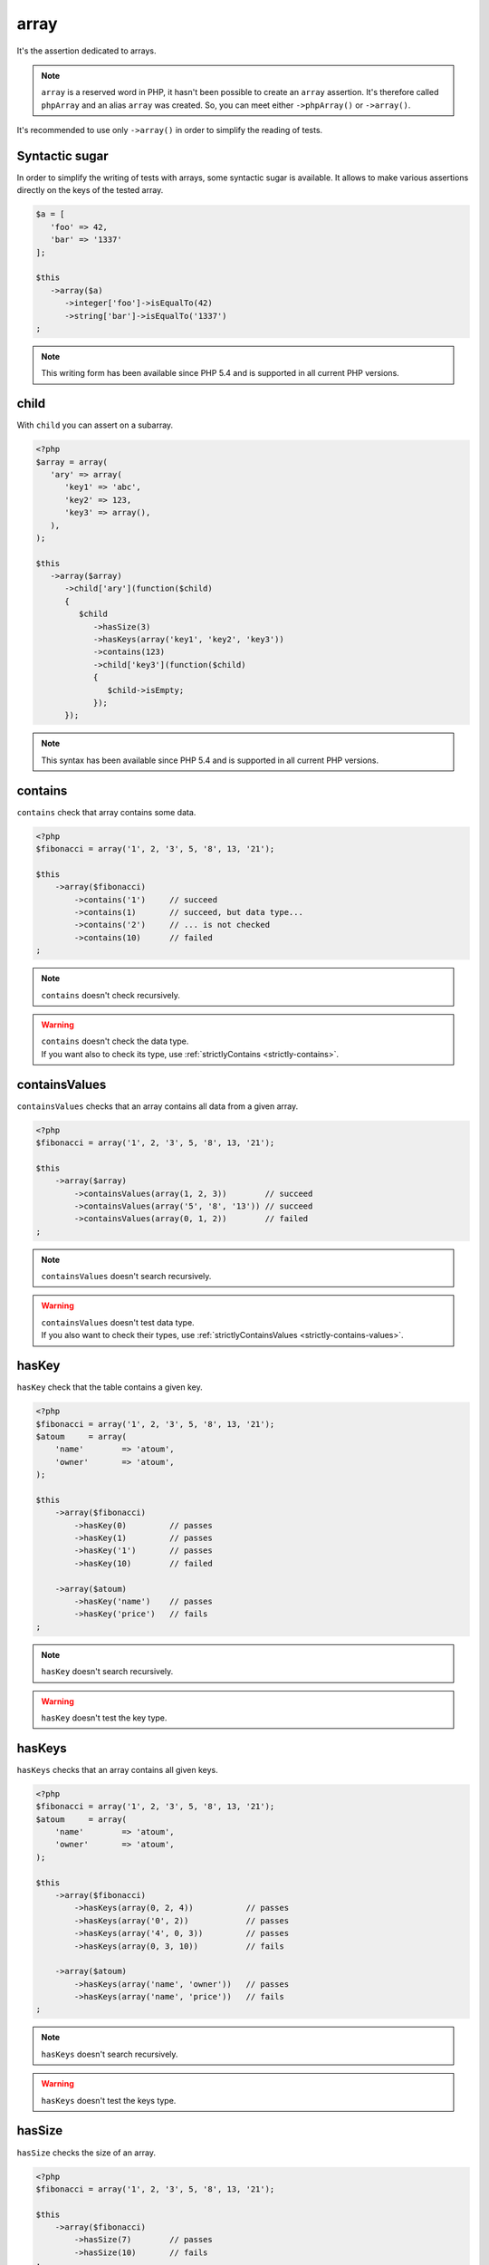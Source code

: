 .. _array-anchor:

array
*****

It's the assertion dedicated to arrays.

.. note::
   ``array`` is a reserved word in PHP, it hasn't been possible to create an ``array`` assertion. It's therefore called ``phpArray`` and an alias ``array`` was created. So, you can meet either ``->phpArray()`` or ``->array()``.

It's recommended to use only ``->array()`` in order to simplify the reading of tests.

.. _sucre-syntaxique:

Syntactic sugar
=================

In order to simplify the writing of tests with arrays, some syntactic sugar is available. It allows to make various assertions directly on the keys of the tested array.

.. code-block:: php

   $a = [
      'foo' => 42,
      'bar' => '1337'
   ];

   $this
      ->array($a)
         ->integer['foo']->isEqualTo(42)
         ->string['bar']->isEqualTo('1337')
   ;

.. note::
   This writing form has been available since PHP 5.4 and is supported in all current PHP versions.

.. _array-child:

child
=====

With ``child`` you can assert on a subarray.

.. code-block:: php

   <?php
   $array = array(
      'ary' => array(
         'key1' => 'abc',
         'key2' => 123,
         'key3' => array(),
      ),
   );

   $this
      ->array($array)
         ->child['ary'](function($child)
         {
            $child
               ->hasSize(3)
               ->hasKeys(array('key1', 'key2', 'key3'))
               ->contains(123)
               ->child['key3'](function($child)
               {
                  $child->isEmpty;
               });
         });

.. note::
   This syntax has been available since PHP 5.4 and is supported in all current PHP versions.

.. _array-contains:

contains
========

``contains`` check that array contains some data.

.. code-block:: php

   <?php
   $fibonacci = array('1', 2, '3', 5, '8', 13, '21');

   $this
       ->array($fibonacci)
           ->contains('1')     // succeed
           ->contains(1)       // succeed, but data type...
           ->contains('2')     // ... is not checked
           ->contains(10)      // failed
   ;

.. note::
   ``contains`` doesn't check recursively.


.. warning::
   | ``contains`` doesn't check the data type.
   | If you want also to check its type, use :ref:`strictlyContains <strictly-contains>`.


.. _contains-values:

containsValues
==============

``containsValues`` checks that an array contains all data from a given array.

.. code-block:: php

   <?php
   $fibonacci = array('1', 2, '3', 5, '8', 13, '21');

   $this
       ->array($array)
           ->containsValues(array(1, 2, 3))        // succeed
           ->containsValues(array('5', '8', '13')) // succeed
           ->containsValues(array(0, 1, 2))        // failed
   ;

.. note::
   ``containsValues`` doesn't search recursively.


.. warning::
   | ``containsValues`` doesn't test data type.
   | If you  also want to check their types, use :ref:`strictlyContainsValues <strictly-contains-values>`.


.. _has-key:

hasKey
======

``hasKey`` check that the table contains a given key.

.. code-block:: php

   <?php
   $fibonacci = array('1', 2, '3', 5, '8', 13, '21');
   $atoum     = array(
       'name'        => 'atoum',
       'owner'       => 'atoum',
   );

   $this
       ->array($fibonacci)
           ->hasKey(0)         // passes
           ->hasKey(1)         // passes
           ->hasKey('1')       // passes
           ->hasKey(10)        // failed

       ->array($atoum)
           ->hasKey('name')    // passes
           ->hasKey('price')   // fails
   ;

.. note::
   ``hasKey`` doesn't search recursively.


.. warning::
   ``hasKey`` doesn't test the key type.


.. _has-keys:

hasKeys
=======

``hasKeys`` checks that an array contains all given keys.

.. code-block:: php

   <?php
   $fibonacci = array('1', 2, '3', 5, '8', 13, '21');
   $atoum     = array(
       'name'        => 'atoum',
       'owner'       => 'atoum',
   );

   $this
       ->array($fibonacci)
           ->hasKeys(array(0, 2, 4))           // passes
           ->hasKeys(array('0', 2))            // passes
           ->hasKeys(array('4', 0, 3))         // passes
           ->hasKeys(array(0, 3, 10))          // fails

       ->array($atoum)
           ->hasKeys(array('name', 'owner'))   // passes
           ->hasKeys(array('name', 'price'))   // fails
   ;

.. note::
   ``hasKeys`` doesn't search recursively.


.. warning::
   ``hasKeys`` doesn't test the keys type.


.. _array-has-size:

hasSize
=======

``hasSize`` checks the size of an array.

.. code-block:: php

   <?php
   $fibonacci = array('1', 2, '3', 5, '8', 13, '21');

   $this
       ->array($fibonacci)
           ->hasSize(7)        // passes
           ->hasSize(10)       // fails
   ;

.. note::
   ``hasSize`` is not recursive.


.. _array-is-empty:

isEmpty
=======

``isEmpty`` checks that an array is empty.

.. code-block:: php

   <?php
   $emptyArray    = array();
   $nonEmptyArray = array(null, null);

   $this
       ->array($emptyArray)
           ->isEmpty()         // passes

       ->array($nonEmptyArray)
           ->isEmpty()         // fails
   ;

.. _array-is-equal-to:

isEqualTo
=========

.. seealso::
   ``isEqualTo`` is a method inherited from the ``variable`` asserter.
   For more information, refer to the documentation of  :ref:`variable::isEqualTo <variable-is-equal-to>`

.. _array-is-identical-to:

isIdenticalTo
=============

.. seealso::
   ``isIdenticalTo`` is a method inherited from the ``variable`` asserter.
   For more information, refer to the documentation of  :ref:`variable::isIdenticalTo <variable-is-identical-to>`


.. _array-is-not-empty:

isNotEmpty
==========

``isNotEmpty`` checks that an array is not empty.

.. code-block:: php

   <?php
   $emptyArray    = array();
   $nonEmptyArray = array(null, null);

   $this
       ->array($emptyArray)
           ->isNotEmpty()      // fails

       ->array($nonEmptyArray)
           ->isNotEmpty()      // passes
   ;

.. _array-is-not-equal-to:

isNotEqualTo
============

.. seealso::
   ``isNotEqualTo`` is a method inherited from the ``variable`` asserter.
   For more information, refer to the documentation of  :ref:`variable::isNotEqualTo <variable-is-not-equal-to>`


.. _array-is-not-identical-to:

isNotIdenticalTo
================

.. seealso::
   ``isNotIdenticalTo`` is a method inherited from the ``variable`` asserter.
   For more information, refer to the documentation of  :ref:`variable::isNotIdenticalTo <variable-is-not-identical-to>`


.. _keys-anchor:

keys
====

``keys`` allows you to retrieve an asserter :ref:`array <array-anchor>` containing the tested table keys.

.. code-block:: php

   <?php
   $atoum = array(
       'name'  => 'atoum',
       'owner' => 'mageekguy',
   );

   $this
       ->array($atoum)
           ->keys
               ->isEqualTo(
                   array(
                       'name',
                       'owner',
                   )
               )
   ;

.. _array-not-contains:

notContains
===========

``notContains`` checks that an array doesn't contains a given data.

.. code-block:: php

   <?php
   $fibonacci = array('1', 2, '3', 5, '8', 13, '21');

   $this
       ->array($fibonacci)
           ->notContains(null)         // passes
           ->notContains(1)            // fails
           ->notContains(10)           // passes
   ;

.. note::
   ``notContains`` doesn't search recursively.


.. warning::
   | ``notContains`` doesn't check the data type.
   | If you want also to check its type, use :ref:`strictlyNotContains <strictly-not-contains>`.


.. _not-contains-values:

notContainsValues
=================

``notContainsValues`` checks that an array doesn't contains any data from a given array.

.. code-block:: php

   <?php
   $fibonacci = array('1', 2, '3', 5, '8', 13, '21');

   $this
       ->array($array)
           ->notContainsValues(array(1, 4, 10))    // fails
           ->notContainsValues(array(4, 10, 34))   // passes
           ->notContainsValues(array(1, '2', 3))   // fails
   ;

.. note::
   ``notContainsValues`` doesn't search recursively.


.. warning::
   | ``notContainsValues`` doesn't test the data type.
   | If you  also want to check their types, use :ref:`strictlyNotContainsValues <strictly-not-contains-values>`.


.. _not-has-key:

notHasKey
=========

``notHasKey`` checks that an array doesn't contains a given key.

.. code-block:: php

   <?php
   $fibonacci = array('1', 2, '3', 5, '8', 13, '21');
   $atoum     = array(
       'name'  => 'atoum',
       'owner' => 'mageekguy',
   );

   $this
       ->array($fibonacci)
           ->notHasKey(0)          // fails
           ->notHasKey(1)          // fails
           ->notHasKey('1')        // fails
           ->notHasKey(10)         // passes

       ->array($atoum)
           ->notHasKey('name')     // fails
           ->notHasKey('price')    // passes
   ;

.. note::
   ``notHasKey`` doesn't search recursively.


.. warning::
   ``notHasKey`` doesn't test keys type.


.. _not-has-keys:

notHasKeys
==========

``notHasKeys`` checks that an array doesn't contains any keys from a given array.

.. code-block:: php

   <?php
   $fibonacci = array('1', 2, '3', 5, '8', 13, '21');
   $atoum     = array(
       'name'        => 'atoum',
       'owner'       => 'atoum',
   );

   $this
       ->array($fibonacci)
           ->notHasKeys(array(0, 2, 4))            // fails
           ->notHasKeys(array('0', 2))             // fails
           ->notHasKeys(array('4', 0, 3))          // fails
           ->notHasKeys(array(10, 11, 12))         // passes

       ->array($atoum)
           ->notHasKeys(array('name', 'owner'))    // fails
           ->notHasKeys(array('foo', 'price'))     // passes
   ;

.. note::
   ``notHasKeys`` doesn't search recursively.


.. warning::
   ``notHasKeys`` doesn't test keys type.


.. _size-anchor:

size
====

``size`` allow you to retrieve an  :ref:`integer <integer-anchor>` containing the size of tested array.

.. code-block:: php

   <?php
   $fibonacci = array('1', 2, '3', 5, '8', 13, '21');

   $this
       ->array($fibonacci)
           ->size
               ->isGreaterThan(5)
   ;

.. _strictly-contains:

strictlyContains
================

``strictlyContains`` checks that an array contains some data (same value and same type).

.. code-block:: php

   <?php
   $fibonacci = array('1', 2, '3', 5, '8', 13, '21');

   $this
       ->array($fibonacci)
           ->strictlyContains('1')     // passes
           ->strictlyContains(1)       // fails
           ->strictlyContains('2')     // fails
           ->strictlyContains(2)       // passes
           ->strictlyContains(10)      // fails
   ;

.. note::
   ``strictlyContains`` doesn't search recursively.


.. warning::
   | ``strictlyContains`` test data type.
   | If you don't want to check the type, use :ref:`contains <array-contains>`.


.. _strictly-contains-values:

strictlyContainsValues
======================

``strictlyContainsValues`` checks that an array contains all given data (same value and same type).

.. code-block:: php

   <?php
   $fibonacci = array('1', 2, '3', 5, '8', 13, '21');

   $this
       ->array($array)
           ->strictlyContainsValues(array('1', 2, '3'))    // passes
           ->strictlyContainsValues(array(1, 2, 3))        // fails
           ->strictlyContainsValues(array(5, '8', 13))     // passes
           ->strictlyContainsValues(array('5', '8', '13')) // fails
           ->strictlyContainsValues(array(0, '1', 2))      // fails
   ;

.. note::
   ``strictlyContainsValue`` doesn't search recursively.


.. warning::
   | ``strictlyContainsValues`` test data type.
   | If you don't want to check the types, use :ref:`containsValues <contains-values>`.


.. _strictly-not-contains:

strictlyNotContains
===================

``strictlyNotContains`` check that an array doesn't contains a data (same value and same type).

.. code-block:: php

   <?php
   $fibonacci = array('1', 2, '3', 5, '8', 13, '21');

   $this
       ->array($fibonacci)
           ->strictlyNotContains(null)         // passes
           ->strictlyNotContains('1')          // fails
           ->strictlyNotContains(1)            // passes
           ->strictlyNotContains(10)           // passes
   ;

.. note::
   ``strictlyNotContains`` doesn't search recursively.


.. warning::
   | ``strictlyNotContains`` test data type.
   | If you don't want to check the type, use :ref:`contains <array-not-contains>`.


.. _strictly-not-contains-values:

strictlyNotContainsValues
=========================

``strictlyNotContainsValues`` checks that an array doesn't contains any of given data (same value and same type).

.. code-block:: php

   <?php
   $fibonacci = array('1', 2, '3', 5, '8', 13, '21');

   $this
       ->array($array)
           ->strictlyNotContainsValues(array('1', 4, 10))  // fails
           ->strictlyNotContainsValues(array(1, 4, 10))    // passes
           ->strictlyNotContainsValues(array(4, 10, 34))   // passes
           ->strictlyNotContainsValues(array('1', 2, '3')) // fails
           ->strictlyNotContainsValues(array(1, '2', 3))   // passes
   ;

.. note::
   ``strictlyNotContainsValues`` doesn't search recursively.


.. warning::
   | ``strictlyNotContainsValues`` tests data type.
   | If you don't want to check the types, use :ref:`notContainsValues <not-contains-values>`.


.. _array-values:

values
======

``keys`` allows you to retrieve an asserter :ref:`array <array-anchor>` containing the tested table values.

Example:

.. code-block:: php

   <?php
   $this
       ->given($arr = [0 => 'foo', 2 => 'bar', 3 => 'baz'])
       ->then
         ->array($arr)->values
           ->string[0]->isEqualTo('foo')
           ->string[1]->isEqualTo('bar')
           ->string[2]->isEqualTo('baz')
   ;

.. versionadded:: 2.9.0
  `values assertion added <https://github.com/atoum/atoum/blob/master/CHANGELOG.md#290---2017-02-11>`_
